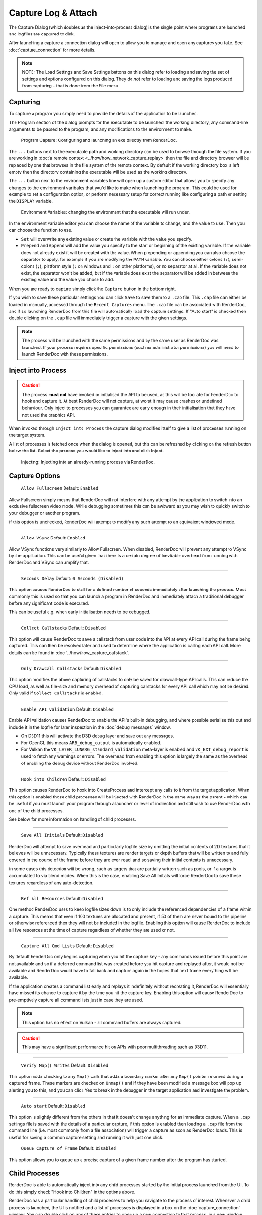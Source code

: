Capture Log & Attach
====================

The Capture Dialog (which doubles as the inject-into-process dialog) is the single point where programs are launched and logfiles are captured to disk.

After launching a capture a connection dialog will open to allow you to manage and open any captures you take. See :doc:`capture_connection` for more details.

.. note::

  NOTE: The Load Settings and Save Settings buttons on this dialog refer to loading and saving the set of settings and options configured on this dialog. They do *not* refer to loading and saving the logs produced from capturing - that is done from the File menu.

Capturing
---------

To capture a program you simply need to provide the details of the application to be launched.

The Program section of the dialog prompts for the executable to be launched, the working directory, any command-line arguments to be passed to the program, and any modifications to the environment to make.

.. figure:: ../imgs/Screenshots/CapturePathCmdline.png

  Program Capture: Configuring and launching an exe directly from RenderDoc.

The ``...`` buttons next to the executable path and working directory can be used to browse through the file system. If you are working in :doc:`a remote context <../how/how_network_capture_replay>` then the file and directory browser will be replaced by one that browses in the file system of the remote context. By default if the working directory box is left empty then the directory containing the executable will be used as the working directory.

The ``...`` button next to the environment variables line will open up a custom editor that allows you to specify any changes to the environment varibales that you'd like to make when launching the program. This could be used for example to set a configuration option, or perform necessary setup for correct running like configuring a path or setting the ``DISPLAY`` variable.

.. figure:: ../imgs/Screenshots/CaptureEnvVarEditor.png

  Environment Variables: changing the environment that the executable will run under.

In the environment variable editor you can choose the name of the variable to change, and the value to use. Then you can choose the function to use.

* ``Set`` will overwrite any existing value or create the variable with the value you specify.
* ``Prepend`` and ``Append`` will add the value you specify to the start or beginning of the existing variable. If the variable does not already exist it will be created with the value.
  When prepending or appending you can also choose the separator to apply, for example if you are modifying the ``PATH`` variable. You can choose either colons (``:``), semi-colons (``;``), platform style (``;`` on windows and ``:`` on other platforms), or no separator at all. If the variable does not exist, the separator won't be added, but if the variable does exist the separator will be added in between the existing value and the value you chose to add.

When you are ready to capture simply click the ``Capture`` button in the bottom right.

If you wish to save these particular settings you can click ``Save`` to save them to a ``.cap`` file. This ``.cap`` file can either be loaded in manually, accessed through the ``Recent Captures`` menu. The ``.cap`` file can be associated with RenderDoc, and if so launching RenderDoc from this file will automatically load the capture settings. If "Auto start" is checked then double clicking on the ``.cap`` file will immediately trigger a capture with the given settings.

.. note::
  The process will be launched with the same permissions and by the same user as RenderDoc was launched. If your process requires specific permissions (such as administrator permissions) you will need to launch RenderDoc with these permissions.

Inject into Process
-------------------

.. caution::
  The process **must not** have invoked or initialised the API to be used, as this will be too late for RenderDoc to hook and capture it. At best RenderDoc will not capture, at worst it may cause crashes or undefined behaviour. Only inject to processes you can guarantee are early enough in their initialisation that they have not used the graphics API.

When invoked through ``Inject into Process`` the capture dialog modifies itself to give a list of processes running on the target system.

A list of processes is fetched once when the dialog is opened, but this can be refreshed by clicking on the refresh button below the list. Select the process you would like to inject into and click Inject.

.. figure:: ../imgs/Screenshots/Injecting.png

  Injecting: Injecting into an already-running process via RenderDoc.

Capture Options
---------------

  | ``Allow Fullscreen`` Default: ``Enabled``

Allow Fullscreen simply means that RenderDoc will not interfere with any attempt by the application to switch into an exclusive fullscreen video mode. While debugging sometimes this can be awkward as you may wish to quickly switch to your debugger or another program.

If this option is unchecked, RenderDoc will attempt to modify any such attempt to an equivalent windowed mode.

----------

  | ``Allow VSync`` Default: ``Enabled``

Allow VSync functions very similarly to Allow Fullscreen. When disabled, RenderDoc will prevent any attempt to VSync by the application. This can be useful given that there is a certain degree of inevitable overhead from running with RenderDoc and VSync can amplify that.

----------

  | ``Seconds Delay`` Default: ``0 Seconds (Disabled)``

This option causes RenderDoc to stall for a defined number of seconds immediately after launching the process. Most commonly this is used so that you can launch a program in RenderDoc and immediately attach a traditional debugger before any significant code is executed.

This can be useful e.g. when early initialisation needs to be debugged.

----------

  | ``Collect Callstacks`` Default: ``Disabled``

This option will cause RenderDoc to save a callstack from user code into the API at every API call during the frame being captured. This can then be resolved later and used to determine where the application is calling each API call. More details can be found in :doc:`../how/how_capture_callstack`.

----------

  | ``Only Drawcall Callstacks`` Default: ``Disabled``

This option modifies the above capturing of callstacks to only be saved for drawcall-type API calls. This can reduce the CPU load, as well as file-size and memory overhead of capturing callstacks for every API call which may not be desired. Only valid if ``Collect Callstacks`` is enabled.

----------

  | ``Enable API validation`` Default: ``Disabled``

Enable API validation causes RenderDoc to enable the API's built-in debugging, and where possible serialise this out and include it in the logfile for later inspection in the :doc:`debug_messages` window.

* On D3D11 this will activate the D3D debug layer and save out any messages.
* For OpenGL this means ``ARB_debug_output`` is automatically enabled.
* For Vulkan the ``VK_LAYER_LUNARG_standard_validation`` meta-layer is enabled and ``VK_EXT_debug_report`` is used to fetch any warnings or errors. The overhead from enabling this option is largely the same as the overhead of enabling the debug device without RenderDoc involved.

----------

  | ``Hook into Children`` Default: ``Disabled``

This option causes RenderDoc to hook into CreateProcess and intercept any calls to it from the target application. When this option is enabled those child processes will be injected with RenderDoc in the same way as the parent - which can be useful if you must launch your program through a launcher or level of indirection and still wish to use RenderDoc with one of the child processes.

See below for more information on handling of child processes.

----------

  | ``Save All Initials`` Default: ``Disabled``

RenderDoc will attempt to save overhead and particularly logfile size by omitting the initial contents of 2D textures that it believes will be unnecessary. Typically these textures are render targets or depth buffers that will be written to and fully covered in the course of the frame before they are ever read, and so saving their initial contents is unnecessary.

In some cases this detection will be wrong, such as targets that are partially written such as pools, or if a target is accumulated to via blend modes. When this is the case, enabling Save All Initials will force RenderDoc to save these textures regardless of any auto-detection.

----------

  | ``Ref All Resources`` Default: ``Disabled``

One method RenderDoc uses to keep logfile sizes down is to only include the referenced dependencies of a frame within a capture. This means that even if 100 textures are allocated and present, if 50 of them are never bound to the pipeline or otherwise referenced then they will not be included in the logfile. Enabling this option will cause RenderDoc to include all live resources at the time of capture regardless of whether they are used or not.

----------

  | ``Capture All Cmd Lists`` Default: ``Disabled``

By default RenderDoc only begins capturing when you hit the capture key - any commands issued before this point are not available and so if a deferred command list was created before you hit capture and replayed after, it would not be available and RenderDoc would have to fall back and capture again in the hopes that next frame everything will be available.

If the application creates a command list early and replays it indefinitely without recreating it, RenderDoc will essentially have missed its chance to capture it by the time you hit the capture key. Enabling this option will cause RenderDoc to pre-emptively capture all command lists just in case they are used.

.. note::
  This option has no effect on Vulkan - all command buffers are always captured.

.. caution::
  This may have a significant performance hit on APIs with poor multithreading such as D3D11.

..

----------

  | ``Verify Map() Writes`` Default: ``Disabled``

This option adds checking to any ``Map()`` calls that adds a boundary marker after any ``Map()`` pointer returned during a captured frame. These markers are checked on ``Unmap()`` and if they have been modified a message box will pop up alerting you to this, and you can click Yes to break in the debugger in the target application and investigate the problem.

----------

  | ``Auto start`` Default: ``Disabled``

This option is slightly different from the others in that it doesn't change anything for an immediate capture. When a ``.cap`` settings file is saved with the details of a particular capture, if this option is enabled then loading a ``.cap`` file from the command line (i.e. most commonly from a file association) will trigger a capture as soon as RenderDoc loads. This is useful for saving a common capture setting and running it with just one click.

  | ``Queue Capture of Frame`` Default: ``Disabled``

This option allows you to queue up a precise capture of a given frame number after the program has started.

.. _child-process-hook:

Child Processes
---------------

RenderDoc is able to automatically inject into any child processes started by the initial process launched from the UI. To do this simply check "Hook into Children" in the options above.

RenderDoc has a particular handling of child processes to help you navigate to the process of interest. Whenever a child process is launched, the UI is notified and a list of processes is displayed in a box on the :doc:`capture_connection` window. You can double click on any of these entries to open up a new connection to that process, in a new window.

If a process exits, instead of just closing the connection window if there have been no captures, instead RenderDoc looks at the child processes - if there is only one child process, it assume that process must be of interest and immediately switches to tracking that process. If there are *more* than one child process open, the capture connection window will stay open to give you a chance to double click on those child processes to open a new connection window.

.. _global-process-hook:

Global Process Hook
-------------------

.. danger::

  This option is risky and should not be used lightly. Know what you're doing and use it as a last resort.

To expose this option you have to enable it in :doc:`the settings <options_window>`, to prevent it being used accidentally.

When you've entered a path, or filename, in the executable text at the top of the window, this option will then insert a global hook that causes **every** new process created to load a very small shim dll.

The shim dll will load, create a thread that checks to see if the process matches the path or filename specified, and then unload. If the process matches it will also inject RenderDoc and capturing will continue as normal. At this point you should *first disable the global hook*, then you can use the 'Attach to running instance' menu option to continue as normal.

.. |appinit_link| raw:: html

   <a href="http://support2.microsoft.com/kb/197571" target="_blank">AppInit_DLLs</a>

RenderDoc implements this behaviour by modifying the |appinit_link| registry key to reference RenderDoc's dlls. This is not a particularly safe method but it's the only reliable method to do what we want. The shim dll is deliberately made as small and thin as possible, referencing only ``kernel32.dll``, to minimise any risks.

If RenderDoc crashes or something otherwise goes wrong while these registry keys are modified, the shim dll will continue to be injected into every process which is certainly not desireable. Should anything go wrong, RenderDoc writes a ``.reg`` file that restores the registry to its previous state in ``%TEMP%``.

Again, **this method should be a last resort**. Given the risks you should always try to capture directly in some way before trying this.

See Also
--------

* :doc:`../getting_started/quick_start`
* :doc:`../how/how_capture_callstack`
* :doc:`../how/how_capture_log`
* :doc:`../how/how_network_capture_replay`
